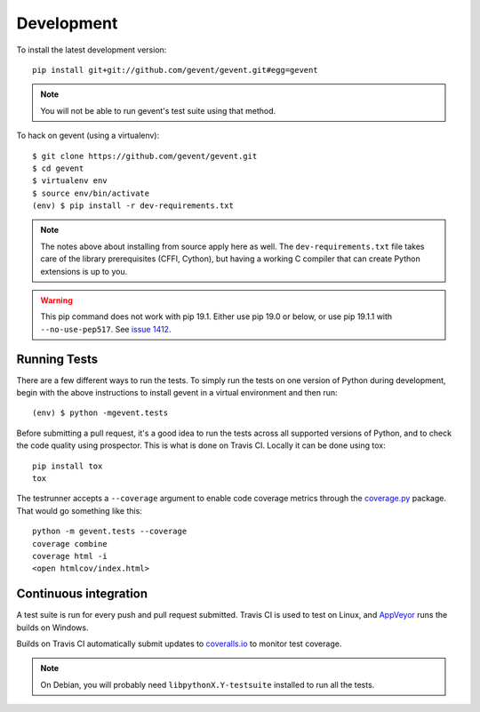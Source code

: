 =============
 Development
=============

..
    The contributor guide (CONTRIBUTING.rst) references this document.

    Things to include:

    - Avoiding hard test dependencies.
    - Resource usage.
    - Custom commands in ``setup.py``


To install the latest development version::

  pip install git+git://github.com/gevent/gevent.git#egg=gevent

.. note::

   You will not be able to run gevent's test suite using that method.

To hack on gevent (using a virtualenv)::

  $ git clone https://github.com/gevent/gevent.git
  $ cd gevent
  $ virtualenv env
  $ source env/bin/activate
  (env) $ pip install -r dev-requirements.txt

.. note::

   The notes above about installing from source apply here as well.
   The ``dev-requirements.txt`` file takes care of the library
   prerequisites (CFFI, Cython), but having a working C compiler that
   can create Python extensions is up to you.

.. warning::

   This pip command does not work with pip 19.1. Either use pip 19.0
   or below, or use pip 19.1.1 with ``--no-use-pep517``. See `issue
   1412 <https://github.com/gevent/gevent/issues/1412>`_.


Running Tests
-------------

There are a few different ways to run the tests. To simply run the
tests on one version of Python during development, begin with the
above instructions to install gevent in a virtual environment and then
run::

  (env) $ python -mgevent.tests

.. command-output:: python -mgevent.tests --help

Before submitting a pull request, it's a good idea to run the tests
across all supported versions of Python, and to check the code quality
using prospector. This is what is done on Travis CI. Locally it
can be done using tox::

  pip install tox
  tox

The testrunner accepts a ``--coverage`` argument to enable code
coverage metrics through the `coverage.py`_ package. That would go
something like this::

  python -m gevent.tests --coverage
  coverage combine
  coverage html -i
  <open htmlcov/index.html>

Continuous integration
----------------------

A test suite is run for every push and pull request submitted. Travis
CI is used to test on Linux, and `AppVeyor`_ runs the builds on
Windows.

.. image:: https://travis-ci.org/gevent/gevent.svg?branch=master
   :target: https://travis-ci.org/gevent/gevent

.. image:: https://ci.appveyor.com/api/projects/status/q4kl21ng2yo2ixur?svg=true
   :target: https://ci.appveyor.com/project/denik/gevent


Builds on Travis CI automatically submit updates to `coveralls.io`_ to
monitor test coverage.

.. image:: https://coveralls.io/repos/gevent/gevent/badge.svg?branch=master&service=github
   :target: https://coveralls.io/github/gevent/gevent?branch=master

.. note:: On Debian, you will probably need ``libpythonX.Y-testsuite``
          installed to run all the tests.


.. _coverage.py: https://pypi.python.org/pypi/coverage/
.. _coveralls.io: https://coveralls.io/github/gevent/gevent
.. _AppVeyor: https://ci.appveyor.com/project/denik/gevent
